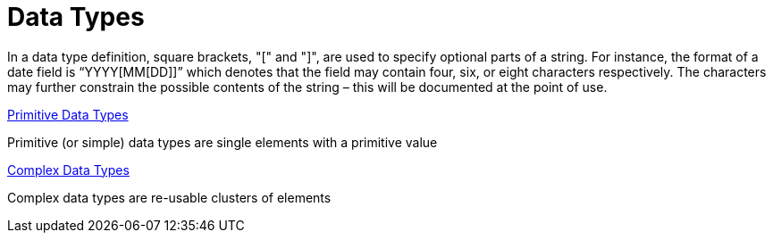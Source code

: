 = Data Types

In a data type definition, square brackets, "[" and "]", are used to specify optional parts of a string. For instance, the format of a date field is “YYYY[MM[DD]]” which denotes that the field may contain four, six, or eight characters respectively. The characters may further constrain the possible contents of the string – this will be documented at the point of use.

xref:primitive/navigation.adoc[Primitive Data Types]

Primitive (or simple) data types are single elements with a primitive value

xref:complex/navigation.adoc[Complex Data Types]

Complex data types are re-usable clusters of elements

